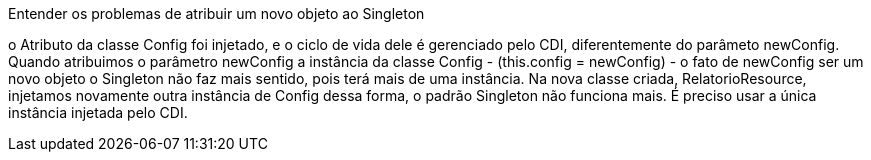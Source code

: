 Entender os problemas de atribuir um novo objeto ao Singleton  

o Atributo da classe Config foi injetado, e o ciclo de vida dele é gerenciado pelo CDI, diferentemente do parâmeto newConfig.
Quando atribuimos o parâmetro newConfig a instância da classe Config - (this.config = newConfig) - o fato de newConfig ser um novo objeto
o Singleton não faz mais sentido, pois terá mais de uma instância. Na nova classe criada, RelatorioResource, injetamos novamente outra instância de Config
dessa forma, o padrão Singleton não funciona mais. É preciso usar a única instância injetada pelo CDI.
